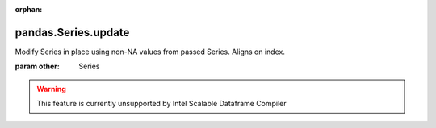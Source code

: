 .. _pandas.Series.update:

:orphan:

pandas.Series.update
********************

Modify Series in place using non-NA values from passed
Series. Aligns on index.

:param other:
    Series



.. warning::
    This feature is currently unsupported by Intel Scalable Dataframe Compiler

